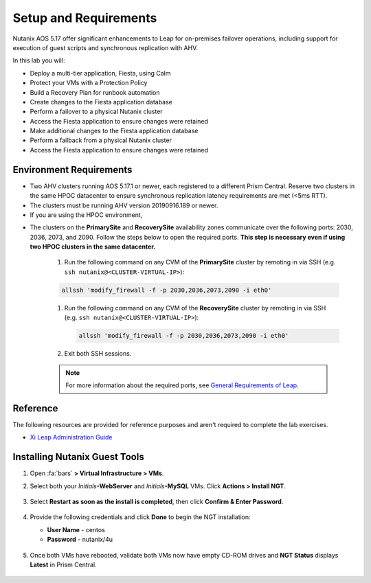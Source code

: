 .. _onpremleap1_setup:

----------------------
Setup and Requirements
----------------------

Nutanix AOS 5.17 offer significant enhancements to Leap for on-premises failover operations, including support for execution of guest scripts and synchronous replication with AHV.

In this lab you will:

- Deploy a multi-tier application, Fiesta, using Calm
- Protect your VMs with a Protection Policy
- Build a Recovery Plan for runbook automation
- Create changes to the Fiesta application database
- Perform a failover to a physical Nutanix cluster
- Access the Fiesta application to ensure changes were retained
- Make additional changes to the Fiesta application database
- Perform a failback from a physical Nutanix cluster
- Access the Fiesta application to ensure changes were retained

Environment Requirements
++++++++++++++++++++++++

- Two AHV clusters running AOS 5.17.1 or newer, each registered to a different Prism Central. Reserve two clusters in the same HPOC datacenter to ensure synchronous replication latency requirements are met (<5ms RTT).

- The clusters must be running AHV version 20190916.189 or newer.

- If you are using the HPOC environment,

.. #. The storage container name of the protected VMs must be the same on both the primary and recovery clusters. This is addressed by the staging script.

.. Therefore, a storage container must exist on the recovery cluster with the same name as the one on the primary cluster. For example, if the protected VMs are in the *SelfServiceContainer* storage container on the primary cluster, there must also be a *SelfServiceContainer* storage container on the recovery cluster.

.. #. Set the virtual IP address and the data services IP address in the primary and the recovery clusters.

- The clusters on the **PrimarySite** and **RecoverySite** availability zones communicate over the following ports: 2030, 2036, 2073, and 2090. Follow the steps below to open the required ports. **This step is necessary even if using two HPOC clusters in the same datacenter.**

   #. Run the following command on any CVM of the **PrimarySite** cluster by remoting in via SSH (e.g. ``ssh nutanix@<CLUSTER-VIRTUAL-IP>``):

   .. code-block:: bash

      allssh 'modify_firewall -f -p 2030,2036,2073,2090 -i eth0'

   #. Run the following command on any CVM of the **RecoverySite** cluster by remoting in via SSH (e.g. ``ssh nutanix@<CLUSTER-VIRTUAL-IP>``):

      .. code-block:: bash

         allssh 'modify_firewall -f -p 2030,2036,2073,2090 -i eth0'


   #. Exit both SSH sessions.

   .. note::

      For more information about the required ports, see `General Requirements of Leap <https://portal.nutanix.com/page/documents/details/?targetId=Xi-Leap-Admin-Guide%3AXi-Leap-Admin-Guide>`_.

.. - (RECOMMENDED) By default, the staging used for the **PrimarySite** will provide a dynamic cluster name (e.g. **PHX**)

Reference
+++++++++

The following resources are provided for reference purposes and aren't required to complete the lab exercises.

- `Xi Leap Administration Guide <https://portal.nutanix.com/page/documents/details/?targetId=Xi-Leap-Admin-Guide%3AXi-Leap-Admin-Guide>`_

..   Lab Requirements
   ++++++++++++++++

.. #. Calm is enabled on the *PrimarySite* cluster.

.. #. SSH client installed (ex. Putty for Windows).

.. #. If you are using the HPOC environment, reserve two clusters in the same datacenter to ensure synchronous replication latency recommendations are met.

.. #. Designate one cluster as *PrimarySite*, and one as *RecoverySite*. We recommend you rename each cluster within Prism to aid with identification during this lab.

.. #. Configure a Primary and a VM network within Prism, including IP Address Management (IPAM) on one or both networks, including DNS, and an IP Pool. This lab requires 2 IP addresses per attendee, per physical cluster (2 at the Primary site, 2 at the Recovery site). Do not rename these networks once the lab has begun.

   .. note::

      When utilizing the HPOC, both *Primary* and *VM Network* information will be provided with your reservation.

      If you only have a single VLAN available to you, continue to create the *VM Network* using the same VLAN information as your primary. This is to allow the instructions to be easily followed in either situation.

      Recommended IPAM pools when using HPOC

      - Primary
         - Range = .50 - .125
         - IPAM DHCP = .126
         - (76 available IPs)

      - VM Network
         - Range = .132 - .253
         - IPAM DHCP = .254
         - (122 available IPs)


.. Synchronous Replication Recommendation
.. ++++++++++++++++++++++++++++++++++++++

..   - For optimal performance, Nutanix recommends that the round trip latency (RTT) between clusters be less than 5 ms., maintain adequate bandwidth to accommodate peak writes, and have a redundant physical network between the clusters.

.. Future Additions
.. ++++++++++++++++
..
..    - Implement staging to automate aspects of the setup process: Network creation, deployment of PC, enable Calm/Leap, deploy Calm blueprint for specified number of users, etc.
..    - Add alternative instructions to deploying a multi-VM application via Calm (ex. customers/prospects interested in Leap, but do not own Calm)
..    - Add Windows-based activity
      - Protect via Categories, vs. selecting VMs

   Calm configuration
   ++++++++++++++++++

   #. In **Prism Central**, select :fa:`bars` **> Services > Calm**.

   #. Select **Projects** from the lefthand menu and click **+ Create Project**.

      .. figure:: images/Calm/23.png

   #. Fill out the following fields:

      - **Project Name** - *Initials*\ -FiestaProject

      - Under **Infrastructure**, select **Select Provider > Nutanix**

      - Click **Select Clusters & Subnets**

      - Select *Your PrimarySite cluster*

      - Under **Subnets**, select **VM Network**. Click **Confirm**

      - Mark *VM Network* as the default network by clicking the :fa:`star`.

   #. Click **Save & Configure Environment**.

   This will redirect you to the Envrionments page, but there is nothing needed to configure here. You may now move on to the next step.

   Staging Blueprints
   ..................

   A Blueprint is the framework for every application that you model by using Nutanix Calm. Blueprints are templates that describe all the steps that are required to provision, configure, and execute tasks on the services and applications that are created. A Blueprint also defines the lifecycle of an application and its underlying infrastructure, starting from the creation of the application to the actions that are carried out on a application (updating software, scaling out, etc.) until the termination of the application.

   You can use Blueprints to model applications of various complexities; from simply provisioning a single virtual machine to provisioning and managing a multi-node, multi-tier application.

   #. `Download the Fiesta-Multi Blueprint by right-clicking here <https://github.com/vPeteWalker/leap_addon_bootcamp/raw/master/Fiesta-Multi-GITHUB.json>`_.

   #. Log in to Prism Central for your **PrimarySite** cluster.

   #. Open :fa:`bars` **Prism Central > Calm**, select **Blueprints** from the lefthand menu and click **Upload Blueprint**.

      .. figure:: images/Calm/25.png

   #. Select **Fiesta-Multi-GITHUB.json**.

   #. Update the **Blueprint Name** to include your initials. Even across different projects, Calm Blueprint names must be unique.

   #. Select your *Initials*\ -FiestaProject project and click **Upload**.

      .. figure:: images/Calm/26.png

   #. On the right hand side, expand the *db_password* section, and within the *Value* entry, type **nutanix/4u** as the password.

      .. figure:: images/Calm/26b.png

      If you accidentally clicked away from this screen, and need to revisit it, click **AHV** under *Application Profile* in the lower left hand corner

            .. figure:: images/Calm/26c.png

   #. In order to launch the Blueprint you must first assign a network to the VM. Select the **NodeReact** Service, and in the **VM** Configuration menu on the right, select *VM Network* as the **NIC 1** network.

      .. figure:: images/Calm/27.png

   #. Repeat the **NIC 1** assignment for the **MySQL** Service.

   #. Click **Credentials** to define a private key used to authenticate to the CentOS VM that will be provisioned by the Blueprint.

      .. figure:: images/Calm/27b.png

   #. Expand the **CENTOS** credential and paste in the following value as the **SSH Private Key**. Click the icon in the upper right hand corner of the below window to copy the entire private key to your clipboard.

      ::

         -----BEGIN RSA PRIVATE KEY-----
         MIIEowIBAAKCAQEAii7qFDhVadLx5lULAG/ooCUTA/ATSmXbArs+GdHxbUWd/bNG
         ZCXnaQ2L1mSVVGDxfTbSaTJ3En3tVlMtD2RjZPdhqWESCaoj2kXLYSiNDS9qz3SK
         6h822je/f9O9CzCTrw2XGhnDVwmNraUvO5wmQObCDthTXc72PcBOd6oa4ENsnuY9
         HtiETg29TZXgCYPFXipLBHSZYkBmGgccAeY9dq5ywiywBJLuoSovXkkRJk3cd7Gy
         hCRIwYzqfdgSmiAMYgJLrz/UuLxatPqXts2D8v1xqR9EPNZNzgd4QHK4of1lqsNR
         uz2SxkwqLcXSw0mGcAL8mIwVpzhPzwmENC5OrwIBJQKCAQB++q2WCkCmbtByyrAp
         6ktiukjTL6MGGGhjX/PgYA5IvINX1SvtU0NZnb7FAntiSz7GFrODQyFPQ0jL3bq0
         MrwzRDA6x+cPzMb/7RvBEIGdadfFjbAVaMqfAsul5SpBokKFLxU6lDb2CMdhS67c
         1K2Hv0qKLpHL0vAdEZQ2nFAMWETvVMzl0o1dQmyGzA0GTY8VYdCRsUbwNgvFMvBj
         8T/svzjpASDifa7IXlGaLrXfCH584zt7y+qjJ05O1G0NFslQ9n2wi7F93N8rHxgl
         JDE4OhfyaDyLL1UdBlBpjYPSUbX7D5NExLggWEVFEwx4JRaK6+aDdFDKbSBIidHf
         h45NAoGBANjANRKLBtcxmW4foK5ILTuFkOaowqj+2AIgT1ezCVpErHDFg0bkuvDk
         QVdsAJRX5//luSO30dI0OWWGjgmIUXD7iej0sjAPJjRAv8ai+MYyaLfkdqv1Oj5c
         oDC3KjmSdXTuWSYNvarsW+Uf2v7zlZlWesTnpV6gkZH3tX86iuiZAoGBAKM0mKX0
         EjFkJH65Ym7gIED2CUyuFqq4WsCUD2RakpYZyIBKZGr8MRni3I4z6Hqm+rxVW6Dj
         uFGQe5GhgPvO23UG1Y6nm0VkYgZq81TraZc/oMzignSC95w7OsLaLn6qp32Fje1M
         Ez2Yn0T3dDcu1twY8OoDuvWx5LFMJ3NoRJaHAoGBAJ4rZP+xj17DVElxBo0EPK7k
         7TKygDYhwDjnJSRSN0HfFg0agmQqXucjGuzEbyAkeN1Um9vLU+xrTHqEyIN/Jqxk
         hztKxzfTtBhK7M84p7M5iq+0jfMau8ykdOVHZAB/odHeXLrnbrr/gVQsAKw1NdDC
         kPCNXP/c9JrzB+c4juEVAoGBAJGPxmp/vTL4c5OebIxnCAKWP6VBUnyWliFhdYME
         rECvNkjoZ2ZWjKhijVw8Il+OAjlFNgwJXzP9Z0qJIAMuHa2QeUfhmFKlo4ku9LOF
         2rdUbNJpKD5m+IRsLX1az4W6zLwPVRHp56WjzFJEfGiRjzMBfOxkMSBSjbLjDm3Z
         iUf7AoGBALjvtjapDwlEa5/CFvzOVGFq4L/OJTBEBGx/SA4HUc3TFTtlY2hvTDPZ
         dQr/JBzLBUjCOBVuUuH3uW7hGhW+DnlzrfbfJATaRR8Ht6VU651T+Gbrr8EqNpCP
         gmznERCNf9Kaxl/hlyV5dZBe/2LIK+/jLGNu9EJLoraaCBFshJKF
         -----END RSA PRIVATE KEY-----

      .. figure:: images/Calm/28.png

   #. Click **Save** and click **Back** once the Blueprint has completed saving.

   Deploy a multi-VM application via Calm
   ......................................

   We'll be utilizing Calm to quickly and easily deploy a multi-tier application (web and database) via two VMs. This enables us to demonstrate a real-world scenario: enable scripting to automate the configuration of the web server to accomodate the IP addresses of both VMs changing during a failover or failback.

   #. Open :fa:`bars` **> Services > Calm** and select **Blueprints** from the sidebar.

   #. Select the **FiestaApp** Blueprint and click **Actions > Launch**.

      .. figure:: images/2.png

   #. Fill out the following fields and then click **Create** to begin provisioning your application:

      - **Name of the Application** - *Initials*\ -FiestaApp
      - **user_initials**           - *Initials*



   #. Monitor the status of the application in the **Audit** tab and proceed once your application enters a **Running** state. This will take approximately 15 minutes to complete.

   #. On the **Services** tab, select the **NodeReact** service and note the IP Address. This is the web server hosting the front end of your application.

   #. Open `<http://NodeReact-VM-IP-Address:5001>`_ in a new browser tab and validate you can access the Fiesta Inventory Management app. (ex. `<http://10.42.212.50:5001>`_)

      .. figure:: images/5.png

Installing Nutanix Guest Tools
++++++++++++++++++++++++++++++

#. Open :fa:`bars` **> Virtual Infrastructure > VMs**.

#. Select both your *Initials*\ **-WebServer** and *Initials*\ **-MySQL** VMs. Click **Actions > Install NGT**.

   .. figure:: images/4.png

#. Select **Restart as soon as the install is completed**, then click **Confirm & Enter Password**.

   .. figure:: images/4b.png

#. Provide the following credentials and click **Done** to begin the NGT installation:

   - **User Name** - centos
   - **Password**  - nutanix/4u

   .. figure:: images/4c.png

#. Once both VMs have rebooted, validate both VMs now have empty CD-ROM drives and **NGT Status** displays **Latest** in Prism Central.

   .. figure:: images/6.png

..   Remove Categories
   +++++++++++++++++

   Calm creates a number of categories when deploying a blueprint. Since these categories won't be replicated to the Recovery Site, we will remove them to avoid validation warnings or errors.

   #. Open :fa:`bars` **> Virtual Infrastructure > VMs**.

   #. Select your *Initials*\ **-WebServer** VM. Click **Actions > Manage Categories**.

   #. Remove all categories by clicking the **-** next to each one. Click **Save** once complete.

   #. Select your *Initials*\ **-MySQL** VM. Click **Actions > Manage Categories**.

   #. Remove all categories by clicking the **-** next to each one. Click **Save** once complete.
